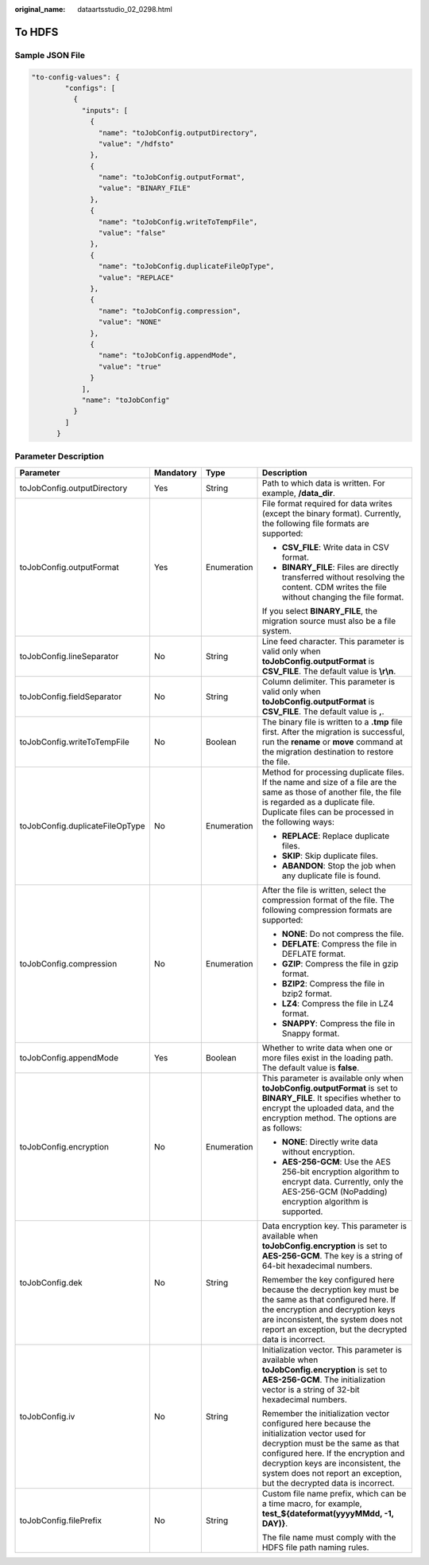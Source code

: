 :original_name: dataartsstudio_02_0298.html

.. _dataartsstudio_02_0298:

To HDFS
=======

Sample JSON File
----------------

.. code-block::

   "to-config-values": {
           "configs": [
             {
               "inputs": [
                 {
                   "name": "toJobConfig.outputDirectory",
                   "value": "/hdfsto"
                 },
                 {
                   "name": "toJobConfig.outputFormat",
                   "value": "BINARY_FILE"
                 },
                 {
                   "name": "toJobConfig.writeToTempFile",
                   "value": "false"
                 },
                 {
                   "name": "toJobConfig.duplicateFileOpType",
                   "value": "REPLACE"
                 },
                 {
                   "name": "toJobConfig.compression",
                   "value": "NONE"
                 },
                 {
                   "name": "toJobConfig.appendMode",
                   "value": "true"
                 }
               ],
               "name": "toJobConfig"
             }
           ]
         }

Parameter Description
---------------------

+---------------------------------+-----------------+-----------------+------------------------------------------------------------------------------------------------------------------------------------------------------------------------------------------------------------------------------------------------------------------------------------------+
| Parameter                       | Mandatory       | Type            | Description                                                                                                                                                                                                                                                                              |
+=================================+=================+=================+==========================================================================================================================================================================================================================================================================================+
| toJobConfig.outputDirectory     | Yes             | String          | Path to which data is written. For example, **/data_dir**.                                                                                                                                                                                                                               |
+---------------------------------+-----------------+-----------------+------------------------------------------------------------------------------------------------------------------------------------------------------------------------------------------------------------------------------------------------------------------------------------------+
| toJobConfig.outputFormat        | Yes             | Enumeration     | File format required for data writes (except the binary format). Currently, the following file formats are supported:                                                                                                                                                                    |
|                                 |                 |                 |                                                                                                                                                                                                                                                                                          |
|                                 |                 |                 | -  **CSV_FILE**: Write data in CSV format.                                                                                                                                                                                                                                               |
|                                 |                 |                 | -  **BINARY_FILE**: Files are directly transferred without resolving the content. CDM writes the file without changing the file format.                                                                                                                                                  |
|                                 |                 |                 |                                                                                                                                                                                                                                                                                          |
|                                 |                 |                 | If you select **BINARY_FILE**, the migration source must also be a file system.                                                                                                                                                                                                          |
+---------------------------------+-----------------+-----------------+------------------------------------------------------------------------------------------------------------------------------------------------------------------------------------------------------------------------------------------------------------------------------------------+
| toJobConfig.lineSeparator       | No              | String          | Line feed character. This parameter is valid only when **toJobConfig.outputFormat** is **CSV_FILE**. The default value is **\\r\\n**.                                                                                                                                                    |
+---------------------------------+-----------------+-----------------+------------------------------------------------------------------------------------------------------------------------------------------------------------------------------------------------------------------------------------------------------------------------------------------+
| toJobConfig.fieldSeparator      | No              | String          | Column delimiter. This parameter is valid only when **toJobConfig.outputFormat** is **CSV_FILE**. The default value is **,**.                                                                                                                                                            |
+---------------------------------+-----------------+-----------------+------------------------------------------------------------------------------------------------------------------------------------------------------------------------------------------------------------------------------------------------------------------------------------------+
| toJobConfig.writeToTempFile     | No              | Boolean         | The binary file is written to a **.tmp** file first. After the migration is successful, run the **rename** or **move** command at the migration destination to restore the file.                                                                                                         |
+---------------------------------+-----------------+-----------------+------------------------------------------------------------------------------------------------------------------------------------------------------------------------------------------------------------------------------------------------------------------------------------------+
| toJobConfig.duplicateFileOpType | No              | Enumeration     | Method for processing duplicate files. If the name and size of a file are the same as those of another file, the file is regarded as a duplicate file. Duplicate files can be processed in the following ways:                                                                           |
|                                 |                 |                 |                                                                                                                                                                                                                                                                                          |
|                                 |                 |                 | -  **REPLACE**: Replace duplicate files.                                                                                                                                                                                                                                                 |
|                                 |                 |                 | -  **SKIP**: Skip duplicate files.                                                                                                                                                                                                                                                       |
|                                 |                 |                 | -  **ABANDON**: Stop the job when any duplicate file is found.                                                                                                                                                                                                                           |
+---------------------------------+-----------------+-----------------+------------------------------------------------------------------------------------------------------------------------------------------------------------------------------------------------------------------------------------------------------------------------------------------+
| toJobConfig.compression         | No              | Enumeration     | After the file is written, select the compression format of the file. The following compression formats are supported:                                                                                                                                                                   |
|                                 |                 |                 |                                                                                                                                                                                                                                                                                          |
|                                 |                 |                 | -  **NONE**: Do not compress the file.                                                                                                                                                                                                                                                   |
|                                 |                 |                 | -  **DEFLATE**: Compress the file in DEFLATE format.                                                                                                                                                                                                                                     |
|                                 |                 |                 | -  **GZIP**: Compress the file in gzip format.                                                                                                                                                                                                                                           |
|                                 |                 |                 | -  **BZIP2**: Compress the file in bzip2 format.                                                                                                                                                                                                                                         |
|                                 |                 |                 | -  **LZ4**: Compress the file in LZ4 format.                                                                                                                                                                                                                                             |
|                                 |                 |                 | -  **SNAPPY**: Compress the file in Snappy format.                                                                                                                                                                                                                                       |
+---------------------------------+-----------------+-----------------+------------------------------------------------------------------------------------------------------------------------------------------------------------------------------------------------------------------------------------------------------------------------------------------+
| toJobConfig.appendMode          | Yes             | Boolean         | Whether to write data when one or more files exist in the loading path. The default value is **false**.                                                                                                                                                                                  |
+---------------------------------+-----------------+-----------------+------------------------------------------------------------------------------------------------------------------------------------------------------------------------------------------------------------------------------------------------------------------------------------------+
| toJobConfig.encryption          | No              | Enumeration     | This parameter is available only when **toJobConfig.outputFormat** is set to **BINARY_FILE**. It specifies whether to encrypt the uploaded data, and the encryption method. The options are as follows:                                                                                  |
|                                 |                 |                 |                                                                                                                                                                                                                                                                                          |
|                                 |                 |                 | -  **NONE**: Directly write data without encryption.                                                                                                                                                                                                                                     |
|                                 |                 |                 | -  **AES-256-GCM**: Use the AES 256-bit encryption algorithm to encrypt data. Currently, only the AES-256-GCM (NoPadding) encryption algorithm is supported.                                                                                                                             |
+---------------------------------+-----------------+-----------------+------------------------------------------------------------------------------------------------------------------------------------------------------------------------------------------------------------------------------------------------------------------------------------------+
| toJobConfig.dek                 | No              | String          | Data encryption key. This parameter is available when **toJobConfig.encryption** is set to **AES-256-GCM**. The key is a string of 64-bit hexadecimal numbers.                                                                                                                           |
|                                 |                 |                 |                                                                                                                                                                                                                                                                                          |
|                                 |                 |                 | Remember the key configured here because the decryption key must be the same as that configured here. If the encryption and decryption keys are inconsistent, the system does not report an exception, but the decrypted data is incorrect.                                              |
+---------------------------------+-----------------+-----------------+------------------------------------------------------------------------------------------------------------------------------------------------------------------------------------------------------------------------------------------------------------------------------------------+
| toJobConfig.iv                  | No              | String          | Initialization vector. This parameter is available when **toJobConfig.encryption** is set to **AES-256-GCM**. The initialization vector is a string of 32-bit hexadecimal numbers.                                                                                                       |
|                                 |                 |                 |                                                                                                                                                                                                                                                                                          |
|                                 |                 |                 | Remember the initialization vector configured here because the initialization vector used for decryption must be the same as that configured here. If the encryption and decryption keys are inconsistent, the system does not report an exception, but the decrypted data is incorrect. |
+---------------------------------+-----------------+-----------------+------------------------------------------------------------------------------------------------------------------------------------------------------------------------------------------------------------------------------------------------------------------------------------------+
| toJobConfig.filePrefix          | No              | String          | Custom file name prefix, which can be a time macro, for example, **test_${dateformat(yyyyMMdd, -1, DAY)}**.                                                                                                                                                                              |
|                                 |                 |                 |                                                                                                                                                                                                                                                                                          |
|                                 |                 |                 | The file name must comply with the HDFS file path naming rules.                                                                                                                                                                                                                          |
+---------------------------------+-----------------+-----------------+------------------------------------------------------------------------------------------------------------------------------------------------------------------------------------------------------------------------------------------------------------------------------------------+
